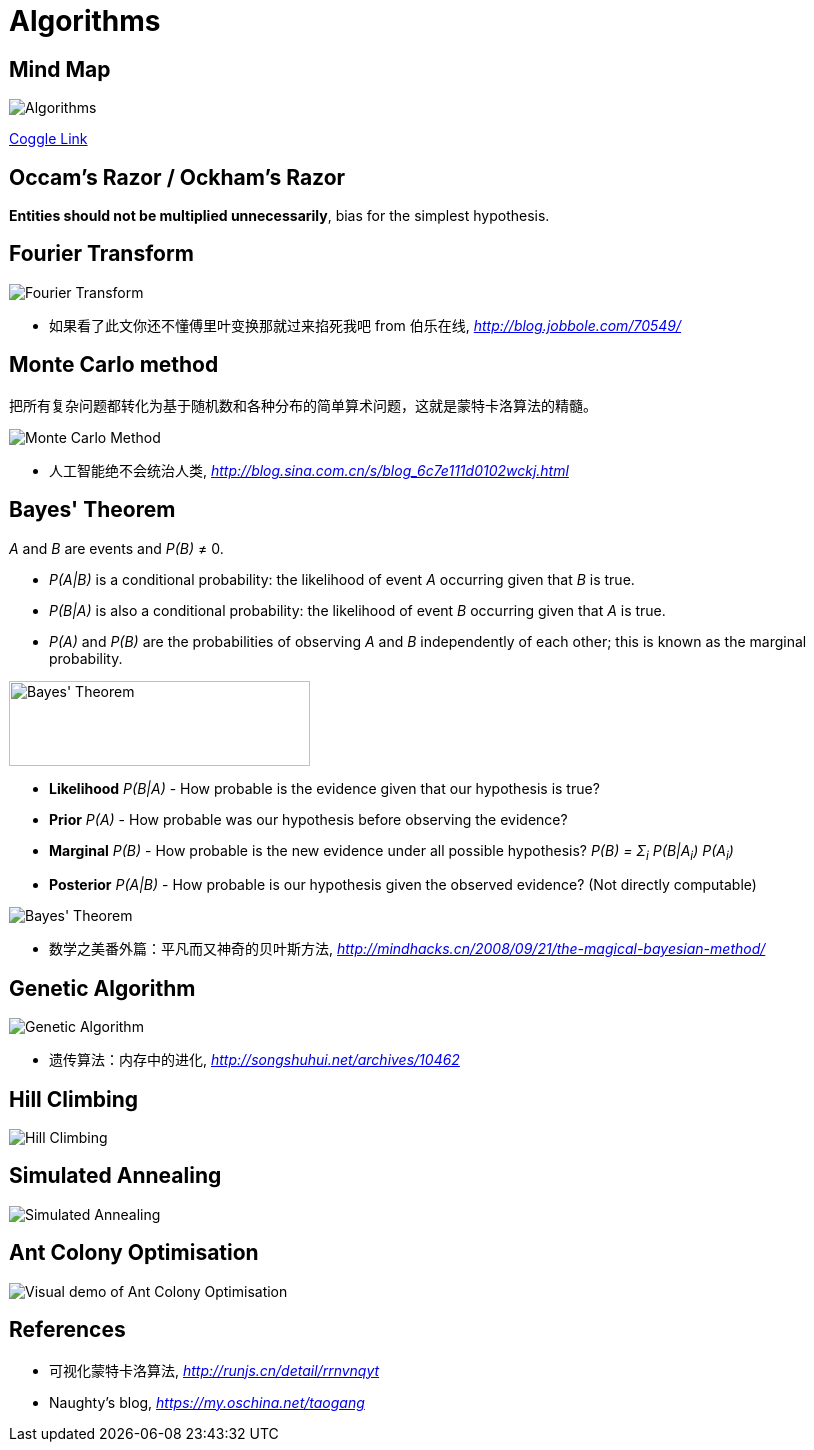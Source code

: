 Algorithms
==========

Mind Map
--------

image::https://coggle-downloads.s3.eu-west-1.amazonaws.com/0f8596a51d983804ec2f301e39845feefbdbf2555bccd0f00f062a0c5b2740c8/Algorithms.png?AWSAccessKeyId=ASIAJSWVFUXF2DAFLROQ&Expires=1513077191&Signature=NJ4jtMyKQUA7RD%2FYNlHBADaZDNo%3D&x-amz-security-token=FQoDYXdzEP3%2F%2F%2F%2F%2F%2F%2F%2F%2F%2FwEaDGPYi61zdxFxGFbqZSLxAbELiTXIQEoNZjYL1tCYCaQdLScyPhntnheqfyo11ePkRW902RNCul3QapmblQENGuvxpr3KaKVegc75OZ%2BSafI9PcIA9kaV87uvK7RNdeZbhz3FGEDUc1Mt6w1YWfC0UJ558N4g8PXv4gymLMsXI0dobyAMUd2eONnID68jnFzLKSPqd%2BjphiCPwvJn85rmK%2Bx18Mw58XpMFkHkUUrGlB12WCL%2B0meiHNLW6oH0a700dHbXZu1nTcWbzFscjj2q4RxypgMi3e9ssm%2BD%2FaUyxZnCNt6tprZZ0WGa%2B%2BrjaQzFeVwBgf7BiBP1dTZ5X9ilvYgoqJq90QU%3D[Algorithms]

https://coggle.it/diagram/Wi5oYCue3QABUTIE/f776afc45f1043295ceb134e56c2d2f60d057b95e497375193ce8c8088a56a70[Coggle Link]


Occam's Razor / Ockham's Razor
------------------------------

**Entities should not be multiplied unnecessarily**, bias for the simplest hypothesis.


Fourier Transform
-----------------

image::Fourier{sp}Transform.jpg[Fourier Transform]

- 如果看了此文你还不懂傅里叶变换那就过来掐死我吧 from 伯乐在线, _http://blog.jobbole.com/70549/_


Monte Carlo method
------------------

把所有复杂问题都转化为基于随机数和各种分布的简单算术问题，这就是蒙特卡洛算法的精髓。

image::Monte{sp}Carlo{sp}Method.jpg[Monte Carlo Method]

- 人工智能绝不会统治人类, _http://blog.sina.com.cn/s/blog_6c7e111d0102wckj.html_


Bayes' Theorem
--------------

_A_ and _B_ are events and _P(B)_ ≠ 0.

- _P(A|B)_ is a conditional probability: the likelihood of event _A_ occurring given that _B_ is true.
- _P(B|A)_ is also a conditional probability: the likelihood of event _B_ occurring given that _A_ is true.
- _P(A)_ and _P(B)_ are the probabilities of observing _A_ and _B_ independently of each other; this is known as the marginal probability.

image::https://qph.ec.quoracdn.net/main-qimg-003a7aaa0935215238a082f0412fb564[Bayes' Theorem, 301, 85]

- **Likelihood** _P(B|A)_ - How probable is the evidence given that our hypothesis is true?
- **Prior** _P(A)_ - How probable was our hypothesis before observing the evidence?
- **Marginal** _P(B)_ - How probable is the new evidence under all possible hypothesis? _P(B) = Σ~i~ P(B|A~i~) P(A~i~)_
- **Posterior** _P(A|B)_ - How probable is our hypothesis given the observed evidence? (Not directly computable)

image::Bayes'{sp}Theorem.svg[Bayes' Theorem]

- 数学之美番外篇：平凡而又神奇的贝叶斯方法, _http://mindhacks.cn/2008/09/21/the-magical-bayesian-method/_


Genetic Algorithm
-----------------

image::Genetic{sp}Algorithm.jpg[Genetic Algorithm]

- 遗传算法：内存中的进化, _http://songshuhui.net/archives/10462_


Hill Climbing
-------------

image::Hill{sp}Climbing.png[Hill Climbing]


Simulated Annealing
-------------------

image::Simulated{sp}Annealing.gif[Simulated Annealing]


Ant Colony Optimisation
-----------------------

image::Ant{sp}Colony{sp}Optimisation.gif[Visual demo of Ant Colony Optimisation]


References
----------

- 可视化蒙特卡洛算法, _http://runjs.cn/detail/rrnvnqyt_

- Naughty's blog, _https://my.oschina.net/taogang_
